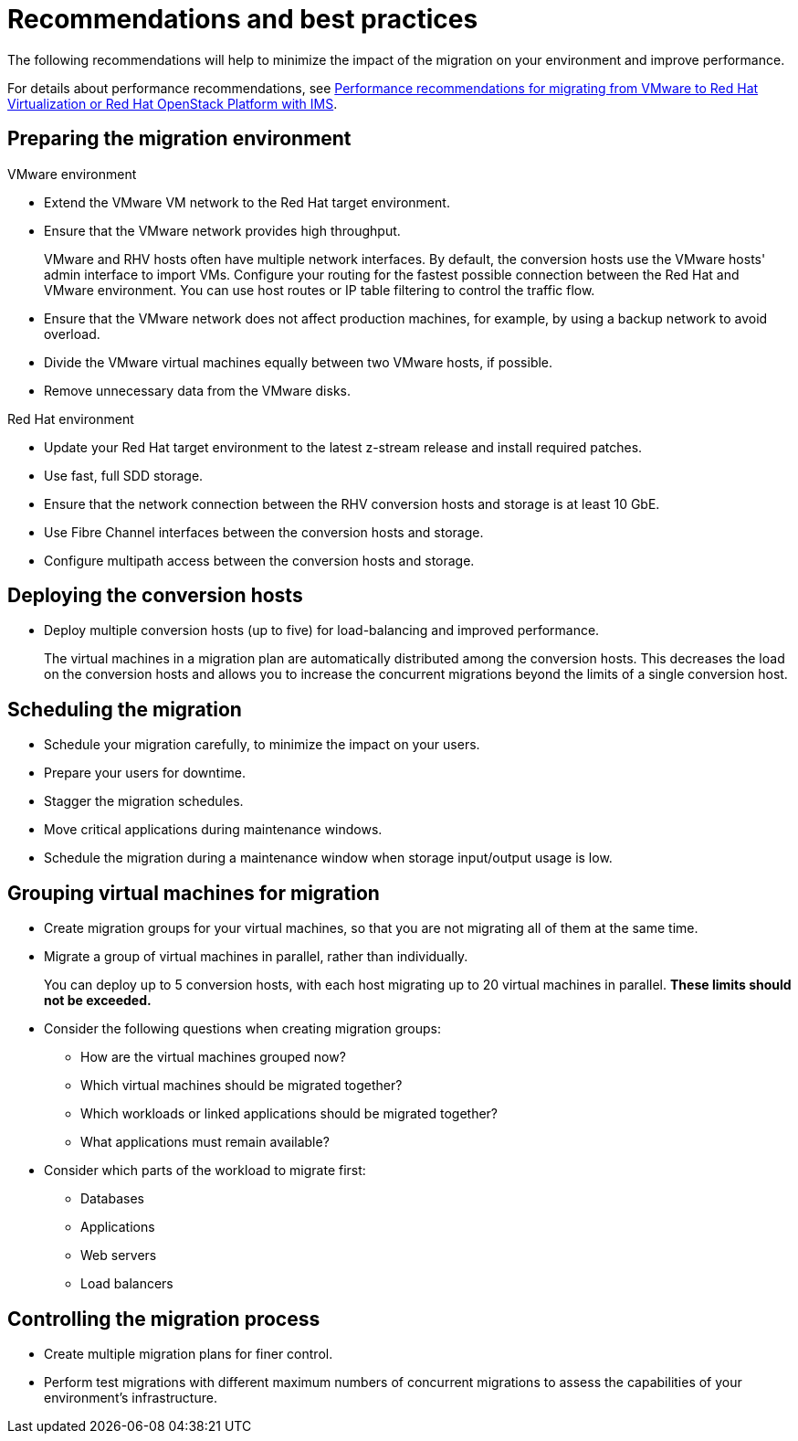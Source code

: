 // Module included in the following assemblies:
//
// IMS_1.1/master.adoc
// IMS_1.2/master.adoc
// IMS_1.3/master.adoc
[id="Recommendations_for_migration_{context}"]
= Recommendations and best practices

The following recommendations will help to minimize the impact of the migration on your environment and improve performance.

For details about performance recommendations, see link:https://access.redhat.com/articles/4713391[Performance recommendations for migrating from VMware to Red Hat Virtualization or Red Hat OpenStack Platform with IMS].

[id='Preparing-the-migration-environment_{context}']
== Preparing the migration environment

.VMware environment

* Extend the VMware VM network to the Red Hat target environment.
* Ensure that the VMware network provides high throughput.
+
VMware and RHV hosts often have multiple network interfaces. By default, the conversion hosts use the VMware hosts' admin interface to import VMs. Configure your routing for the fastest possible connection between the Red Hat and VMware environment. You can use host routes or IP table filtering to control the traffic flow.

* Ensure that the VMware network does not affect production machines, for example, by using a backup network to avoid overload.
* Divide the VMware virtual machines equally between two VMware hosts, if possible.
* Remove unnecessary data from the VMware disks.

.Red Hat environment

* Update your Red Hat target environment to the latest z-stream release and install required patches.
* Use fast, full SDD storage.
* Ensure that the network connection between the RHV conversion hosts and storage is at least 10 GbE.
* Use Fibre Channel interfaces between the conversion hosts and storage.
* Configure multipath access between the conversion hosts and storage.

[id='Deploying-the-conversion-hosts_{context}']
== Deploying the conversion hosts

ifdef::rhv_1-1_vddk,rhv_1-2_vddk[]
* Deploy the conversion hosts on midrange or high-end multicore machines with at least 10 GB of available RAM.
+
If you increase the maximum number of concurrent migrations beyond `10` (up to `20` concurrent migrations), you must add 1 GB RAM for each additional migration.

* Enable high performance and disable power-saving in the BIOS settings of the hosts.
endif::[]
ifdef::rhv_1-3_vddk[]
* Deploy the conversion hosts (virtual machines) on midrange to high-end multicore hosts (hypervisors) with at least 10 GB of available RAM.
* Enable high performance and disable power-saving in the BIOS settings of the hosts.
endif::[]

ifdef::rhv_1-1_vddk,rhv_1-2_vddk[]
* Ensure that the conversion host is not hosting virtual machines with heavy read/write workloads during the migration.
* Ensure that virtual machines on the conversion host are idle during the migration process.
+
Their presence will not affect migration performance.
endif::[]
ifdef::osp_1-1_vddk,osp_1-2_vddk,osp_1-3_vddk,rhv_1-3_vddk[]
* Deploy the conversion hosts on dedicated hypervisors.
* Ensure that virtual machines on those hypervisors have low storage input/output usage.
endif::[]

* Deploy multiple conversion hosts (up to five) for load-balancing and improved performance.
+
The virtual machines in a migration plan are automatically distributed among the conversion hosts. This decreases the load on the conversion hosts and allows you to increase the concurrent migrations beyond the limits of a single conversion host.

[id='Scheduling-the-migration_{context}']
== Scheduling the migration

* Schedule your migration carefully, to minimize the impact on your users.
* Prepare your users for downtime.
ifdef::rhv_1-1_vddk,rhv_1-2_vddk,osp_1-1_vddk,osp_1-2_vddk[]
+
[NOTE]
====
Currently, IMS supports only cold migration. Virtual machines are powered off gracefully as part of the migration process.
====
endif::[]
* Stagger the migration schedules.
* Move critical applications during maintenance windows.
ifdef::rhv_1-1_vddk,rhv_1-2_vddk,rhv_1-3_vddk[]
* Schedule the migration during a maintenance window when the Manager and virtual machines are idle, for example, not during multiple virtual machine reboots and storage input/output operations.
endif::[]
* Schedule the migration during a maintenance window when storage input/output usage is low.

[id='Grouping-virtual-machines-for-migration_{context}']
== Grouping virtual machines for migration

* Create migration groups for your virtual machines, so that you are not migrating all of them at the same time.

* Migrate a group of virtual machines in parallel, rather than individually.
+
You can deploy up to 5 conversion hosts, with each host migrating up to 20 virtual machines in parallel. *These limits should not be exceeded.*

* Consider the following questions when creating migration groups:

** How are the virtual machines grouped now?
** Which virtual machines should be migrated together?
** Which workloads or linked applications should be migrated together?
** What applications must remain available?

* Consider which parts of the workload to migrate first:

** Databases
** Applications
** Web servers
** Load balancers

[id='Controlling-the-migration-process_{context}']
== Controlling the migration process

* Create multiple migration plans for finer control.
* Perform test migrations with different maximum numbers of concurrent migrations to assess the capabilities of your environment's infrastructure.
